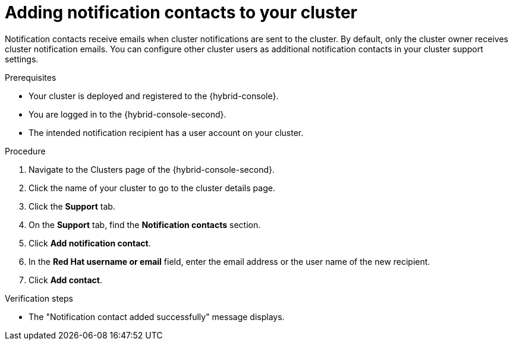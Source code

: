 // Module included in the following assemblies:
//
// * rosa_cluster_admin/rosa-cluster-notifications.adoc
// * osd_cluster_admin/osd-cluster-notifications.adoc

:_mod-docs-content-type: CONCEPT
[id="add-notification-contact_{context}"]
= Adding notification contacts to your cluster

Notification contacts receive emails when cluster notifications are sent to the cluster.
By default, only the cluster owner receives cluster notification emails. You can configure other cluster users as additional notification contacts in your cluster support settings.

.Prerequisites
* Your cluster is deployed and registered to the {hybrid-console}.
* You are logged in to the {hybrid-console-second}.
* The intended notification recipient has a user account on your cluster.

.Procedure
. Navigate to the Clusters page of the {hybrid-console-second}.
. Click the name of your cluster to go to the cluster details page.
. Click the **Support** tab.
. On the **Support** tab, find the **Notification contacts** section.
. Click **Add notification contact**.
. In the **Red Hat username or email** field, enter the email address or the user name of the new recipient.
//. In the type field, select the types of cluster notification to send to this recipient.
. Click **Add contact**.

.Verification steps
* The "Notification contact added successfully" message displays.
